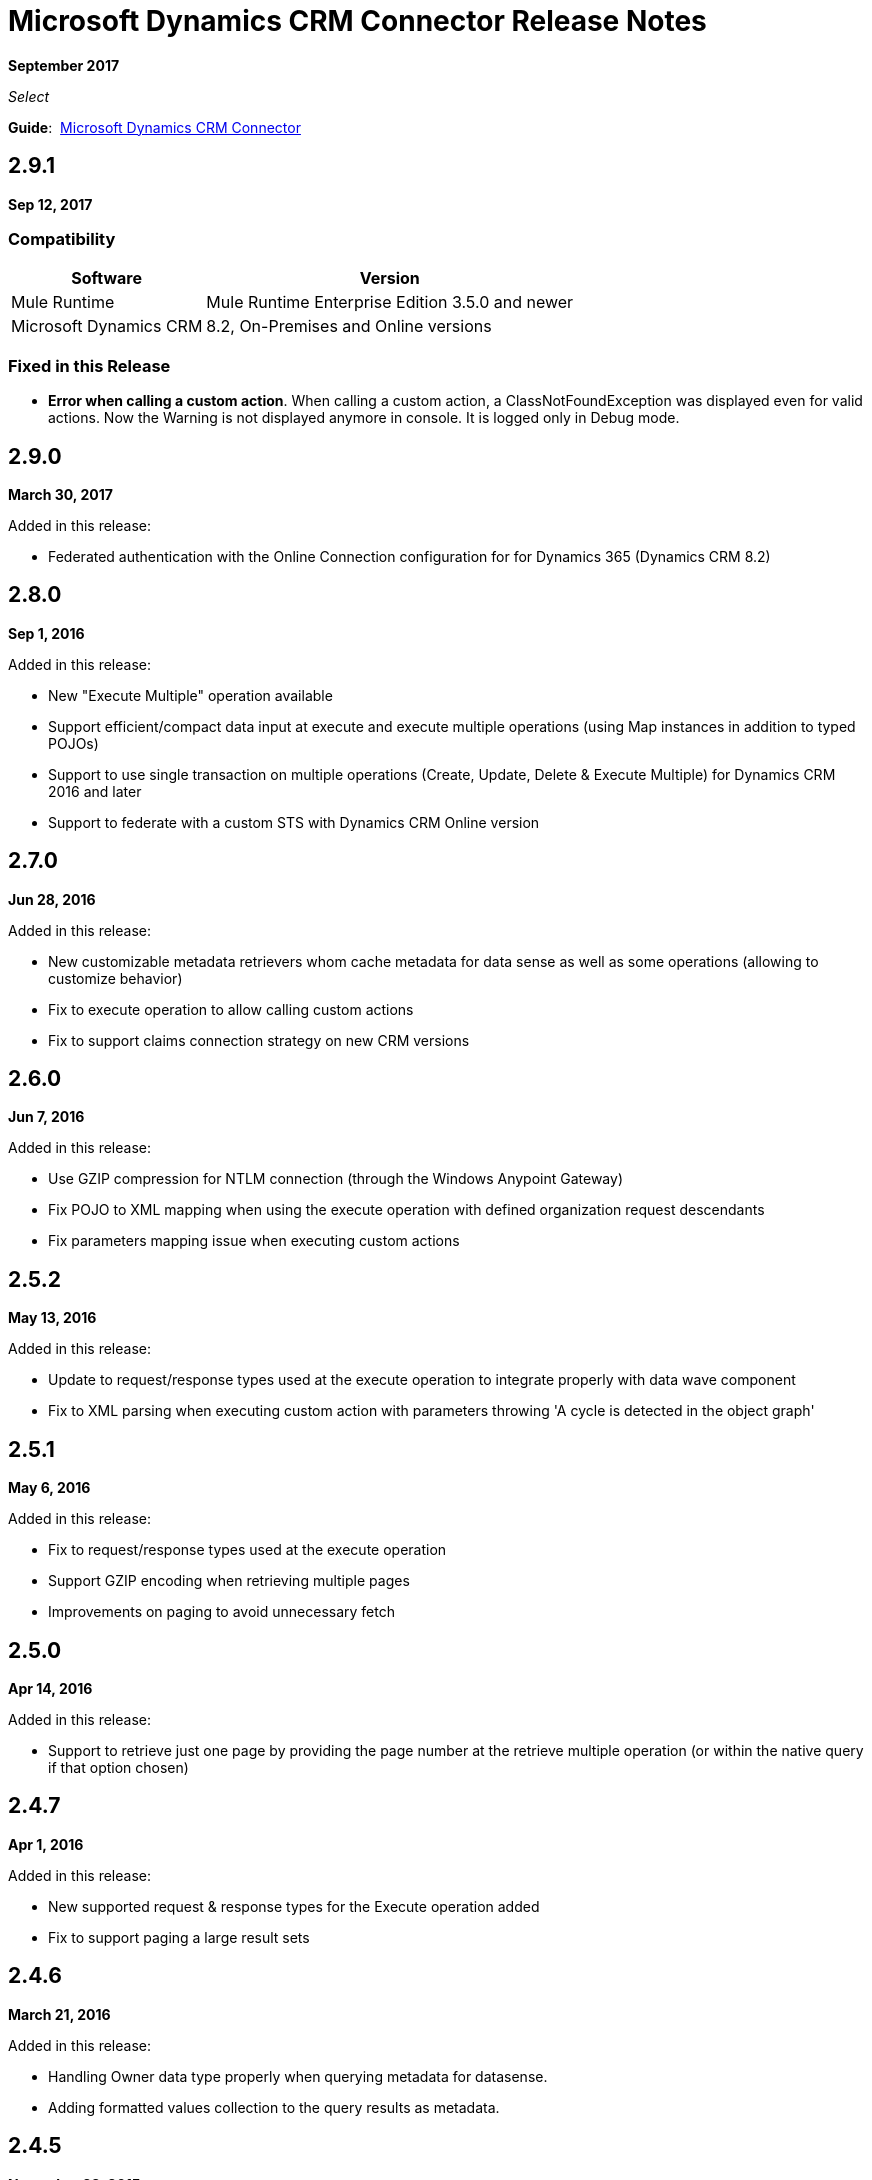 = Microsoft Dynamics CRM Connector Release Notes
:keywords: release notes, connectors, microsoft crm

*September 2017*

_Select_

*Guide*:  link:/mule-user-guide/v/3.9/microsoft-dynamics-crm-connector[Microsoft Dynamics CRM Connector]

== 2.9.1

*Sep 12, 2017*

===  Compatibility

[%header%autowidth.spread]
|===
|Software |Version
|Mule Runtime | Mule Runtime Enterprise Edition 3.5.0 and newer
|Microsoft Dynamics CRM | 8.2, On-Premises and Online versions
|===

=== Fixed in this Release

* *Error when calling a custom action*. When calling a custom action, a ClassNotFoundException was displayed even for valid actions. Now the Warning is not displayed anymore in console. It is logged only in Debug mode.


== 2.9.0

*March 30, 2017*

Added in this release:

* Federated authentication with the Online Connection configuration for for Dynamics 365 (Dynamics CRM 8.2)

== 2.8.0

*Sep 1, 2016*

Added in this release:

* New "Execute Multiple" operation available
* Support efficient/compact data input at execute and execute multiple operations (using Map instances in addition to typed POJOs)
* Support to use single transaction on multiple operations (Create, Update, Delete & Execute Multiple) for Dynamics CRM 2016 and later
* Support to federate with a custom STS with Dynamics CRM Online version

== 2.7.0

*Jun 28, 2016*

Added in this release:

* New customizable metadata retrievers whom cache metadata for data sense as well as some operations (allowing to customize behavior)
* Fix to execute operation to allow calling custom actions
* Fix to support claims connection strategy on new CRM versions

== 2.6.0

*Jun 7, 2016*

Added in this release:

* Use GZIP compression for NTLM connection (through the Windows Anypoint Gateway)
* Fix POJO to XML mapping when using the execute operation with defined organization request descendants
* Fix parameters mapping issue when executing custom actions

== 2.5.2

*May 13, 2016*

Added in this release:

* Update to request/response types used at the execute operation to integrate properly with data wave component
* Fix to XML parsing when executing custom action with parameters throwing 'A cycle is detected in the object graph'

== 2.5.1

*May 6, 2016*

Added in this release:

* Fix to request/response types used at the execute operation
* Support GZIP encoding when retrieving multiple pages
* Improvements on paging to avoid unnecessary fetch

== 2.5.0

*Apr 14, 2016*

Added in this release:

* Support to retrieve just one page by providing the page number at the retrieve multiple operation (or within the native query if that option chosen)

== 2.4.7

*Apr 1, 2016*

Added in this release:

* New supported request & response types for the Execute operation added
* Fix to support paging a large result sets

== 2.4.6

*March 21, 2016*

Added in this release:

* Handling Owner data type properly when querying metadata for datasense.
* Adding formatted values collection to the query results as metadata.

== 2.4.5

*November 23, 2015*

A hotfix has been released for the MS Dynamics CRM Connector - version 2.4.5.

Added in this release:

* Fixed the `ClassCastException` during 'Test Connection' and metadata retrieval in Anypoint Studio.


== 2.4.4

*November 2, 2015*

A hotfix has been released for the MS Dynamics CRM Connector - version 2.4.4.

Added in this release:

* Allow the ability to define a proxy configuration specific for the connector.

== 2.4.3

*August 27, 2015*

A hotfix has been released for the MS Dynamics CRM Connector - version 2.4.3.

Fixed in this release:

* When inserting a list of entity references in a Party List data type, only the last entity reference was actually created. Now, all the entity references in the list are created.

== 2.4.2

*August 21, 2015*

A hotfix has been released for the MS Dynamics CRM Connector - version 2.4.2.

Fixed in this release:

* An exception occurred against Microsoft Dynamics CRM Online when a token that was expired or about to expired had to be renewed. Now the token is renewed successfully.

== 2.4.1

*July 23, 2015*

New in this release:

* Fixed an issue where the security token used to connect to CRM was not being renewed after expiring.
Note: Supports Mule 3.7

== 2.4.0

*July 16, 2015*

New in this release:

* Adds support for Party Lists
* Adds the ability to configure HTTP receive timeout in global element configuration for long running or slow transactions
* Adds support for Mule 3.7

== 2.3.4

*July 23, 2015*

New in this release:

* Fixed an issue where the security token used to connect to CRM was not being renewed after expiring.
* Supports Mule 3.6 (but not Mule 3.7).

== 2.3.2

*June 17, 2015*

New in this release:

Added support for 3rd party STS providers for users of federated authentication when using the connector with CRM Online.


== 2.3.1

*May 7, 2015*

New in this release:

* Compatibility fix for Studio 5.1.2 due to library version conflicts
* Moved connector into new Select category from Standard

== 2.3.0

*April 24, 2015*

New in this release:

* An issue was identified where the format dates returned by the CRM Connector were unable to be interpreted by the batch watermark selector. This has been fixed by returning the date in a string format supported by the watermark.
* The Execute operation has been extended to support all possible message types accepted by CRM. In order to provide in and out schema to DataSense, the messages are now exposed as POJOs.
+
[NOTE]
this is a breaking change for users of the previous implementation of the Execute operation.

== 2.2.0

*March 17, 2015*

The CRM Connector 2.2 release is a minor feature release:

New in this release:

* The CRM Connector now offers a bulk version of Create, Update, and Delete that performs multiple operations in one web service call. This dramatically improves performance where a large volume of records are being acted upon (approximately 5x throughput). DataSense schemas for each operation provide easy mapping of records into the list based payload.

* Leveraging the new bulk operations, the CRM Connector has also been made batch aware. This allows the batch scopes to be leveraged, with the commit step performing a bulk create, update or delete operation.

* The Execute operation has been reworked to make it significantly easier to use. A small set of commonly requested Execute messages are now supported with DataSense schemas, no longer requiring custom crafting of bean definitions in the Mule project to invoke them. Note: The revised Execute operation is not backward compatible with the model used in previous CRM Connector versions, so flows utilizing the old model must be migrated.

=== Compatibility

The Microsoft Dynamics CRM connector is compatible with:

[%header,cols="2*"]
|===
|Application/Service |Version
|Mule Runtime |3.6 and later
|Anypoint Studio |January 2015
|Microsoft Dynamics CRM a|
* CRM 2011 and 2013 on-premises versions
* CRM on-demand (cloud)

|===

== 2.1.2

*February 20, 2015*

Fixed an issue where the data type of State and Status fields were incorrectly marked as String types. These fields are now marked as Integer data types.

=== Compatibility

The Microsoft Dynamics CRM connector is compatible with:

[%header,cols="2*"]
|===
|Application/Service |Version
|Mule Runtime |3.6 and later
|Anypoint Studio |January 2015
|Microsoft Dynamics CRM a|
* CRM 2011 and 2013 on-premises versions
* CRM on-demand (cloud)

|===

== 2.1.1

*February 6, 2015*

Release Notes for version 2.1.1 of the Microsoft Dynamics Customer Relationship Management (CRM) connector.

=== Compatibility

The Microsoft Dynamics CRM connector is compatible with:

[%header,cols="2*"]
|===
|Application/Service |Version
|Mule Runtime |3.6 and later
|Anypoint Studio |January 2015
|Microsoft Dynamics CRM a|
* CRM 2011 and 2013 on-premises versions
* CRM on-demand (cloud)

|===

=== New Features

None.

=== Fixed in this Release

* The form of references has changed to address the case where field names or entity names contain underscore characters, which is common in the case of custom entities. The old notation previously used in a flow is recognized and honored, for example, _fieldname_entityname_ *_reference*, but from now on, express all new queries in the form _fieldname_ *_referenceto_* _entityname_. For more information, see
link:/mule-user-guide/v/3.8/microsoft-dynamics-crm-connector#entity-reference[Entity Reference] in the link:/mule-user-guide/v/3.8/microsoft-dynamics-crm-connector[Microsoft Dynamics CRM Connector] guide.
* After you update your connector to 2.1.1, clear the DataSense metadata cache by right clicking the CRM connector project name in Package Explorer, and clicking *DataSense* > Wipe all project metadata cache:
+
image:DataSenseClear.png[DataSenseClear]

=== Known Issues

Creating a many-to-many association via the Associate operation of the connector is not currently supported. One-to-many associations are fully supported.


== 2.1.0

*February 4, 2015*

Release Notes for of the Microsoft Dynamics Customer Relationship Management (CRM) connector.

=== Compatibility

The Microsoft Dynamics CRM connector is compatible with:

[%header,cols="2*"]
|===
|Application/Service |Version
|Mule Runtime |3.6 and later
|Anypoint Studio |January 2015
|Microsoft Dynamics CRM a|
* CRM 2011 and 2013 on-premises versions
* CRM on-demand (cloud)
|===

=== New Features

* Added support for Anypoint Studio 3.6 release, allowing the user interface for each supported authentication scheme to be specialized, and exposing only the configuration properties required for that scheme.
* Improved the ability for single property override for Kerberos auto-configuration making it simpler to configure Kerberos authentication when not in the same subnet as the KDC.

=== Fixed in this Release

* Some association entities were missing from the list of available entities in the object browser. These entities are now included as expected.

=== Known Issues

Creating a many-to-many association via the Associate operation of the connector is not currently supported. One-to-many associations are fully supported.

== 2.0.0

*November 12, 2014*

Release Notes for of the Microsoft Dynamics Customer Relationship Management (CRM) connector.

=== Compatibility

The Microsoft Dynamics CRM connector is compatible with:

[%header,cols="2*"]
|===
|Application/Service |Version
|Mule Runtime |3.5.X and later
|Anypoint Studio |October 2014
|Microsoft Dynamics CRM a|
* CRM 2011 and 2013 on-premises versions
* CRM on-demand (cloud)
|===

=== New Features

* *Improved connection troubleshooting*: The Test Connection functionality of the connector is now much more robust, and provides detailed and helpful error messages for the most common configuration or connectivity problems.

* *Kerberos auto-configuration*: Configuration of Kerberos authentication is now much simpler for on-premises installations, with autodiscovery of KDC and SPN reducing the need to supply these details. Most installations now typically only require providing the domain account and a password to connect with.

* *Claims authentication*: Support for claims-based authentication is now provided in the Dynamics CRM connector, allowing flexibility of authentication model choice for ADFS-enabled enterprises.

* *NTLM authentication*: It is now possible to use NTLM authentication to connect to CRM via the Anypoint Gateway Service for Windows.

* *Improved DSQL support*: DSQL has been improved to provide better translation to the native FetchXML format used by CRM, covering more operators and exposing more detailed view of the object graph to be returned in query builder. Support is provided for both in-built and custom entities.

* *More complete object model:* The object model for CRUD of CRM objects is now more complete, allowing you to get deep visibility into the structure and properties of messages in and out of CRM. This is particularly helpful for reference fields, for example where one entity has a relationship with another entity.

* *CRM 2013 support*: The Dynamics CRM connector now provides support for CRM 2011 + CRM 2013 On-Premises installs and hosted CRM Online instances in a single unified connector. Simply drop the connector into your flow, and specify the connection details for your specific instance.

=== Fixed in this Release

There are no bug fixes in this release.

=== Known Issues

Creating a many-to-many association via the Associate operation of the connector is not currently supported. One-to-many associations are fully supported.

== See Also

* https://forums.mulesoft.com[MuleSoft Forum]
* https://support.mulesoft.com[Contact MuleSoft Support]

